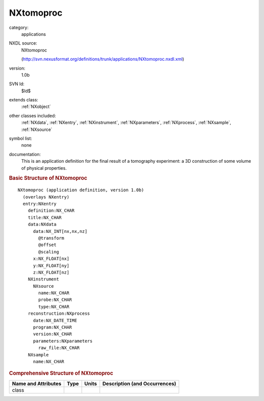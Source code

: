..  _NXtomoproc:

##########
NXtomoproc
##########

.. index::  ! . NXDL applications; NXtomoproc

category:
    applications

NXDL source:
    NXtomoproc
    
    (http://svn.nexusformat.org/definitions/trunk/applications/NXtomoproc.nxdl.xml)

version:
    1.0b

SVN Id:
    $Id$

extends class:
    :ref:`NXobject`

other classes included:
    :ref:`NXdata`, :ref:`NXentry`, :ref:`NXinstrument`, :ref:`NXparameters`, :ref:`NXprocess`, :ref:`NXsample`, :ref:`NXsource`

symbol list:
    none

documentation:
    This is an application definition for the final result of a tomography experiment: a 3D construction of some volume of physical properties.
    


.. rubric:: Basic Structure of **NXtomoproc**

::

    NXtomoproc (application definition, version 1.0b)
      (overlays NXentry)
      entry:NXentry
        definition:NX_CHAR
        title:NX_CHAR
        data:NXdata
          data:NX_INT[nx,nx,nz]
            @transform
            @offset
            @scaling
          x:NX_FLOAT[nx]
          y:NX_FLOAT[ny]
          z:NX_FLOAT[nz]
        NXinstrument
          NXsource
            name:NX_CHAR
            probe:NX_CHAR
            type:NX_CHAR
        reconstruction:NXprocess
          date:NX_DATE_TIME
          program:NX_CHAR
          version:NX_CHAR
          parameters:NXparameters
            raw_file:NX_CHAR
        NXsample
          name:NX_CHAR
    

.. rubric:: Comprehensive Structure of **NXtomoproc**


=====================  ========  =========  ===================================
Name and Attributes    Type      Units      Description (and Occurrences)
=====================  ========  =========  ===================================
class                  ..        ..         ..
=====================  ========  =========  ===================================
        